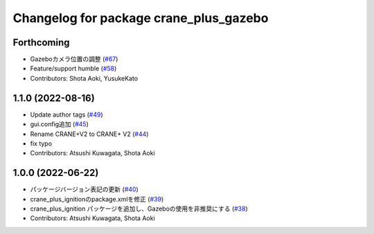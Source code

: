 ^^^^^^^^^^^^^^^^^^^^^^^^^^^^^^^^^^^^^^^
Changelog for package crane_plus_gazebo
^^^^^^^^^^^^^^^^^^^^^^^^^^^^^^^^^^^^^^^

Forthcoming
-----------
* Gazeboカメラ位置の調整 (`#67 <https://github.com/rt-net/crane_plus/issues/67>`_)
* Feature/support humble (`#58 <https://github.com/rt-net/crane_plus/issues/58>`_)
* Contributors: Shota Aoki, YusukeKato

1.1.0 (2022-08-16)
------------------
* Update author tags (`#49 <https://github.com/rt-net/crane_plus/issues/49>`_)
* gui.config追加 (`#45 <https://github.com/rt-net/crane_plus/issues/45>`_)
* Rename CRANE+V2 to CRANE+ V2 (`#44 <https://github.com/rt-net/crane_plus/issues/44>`_)
* fix typo
* Contributors: Atsushi Kuwagata, Shota Aoki

1.0.0 (2022-06-22)
------------------
* パッケージバージョン表記の更新 (`#40 <https://github.com/rt-net/crane_plus/issues/40>`_)
* crane_plus_ignitionのpackage.xmlを修正 (`#39 <https://github.com/rt-net/crane_plus/issues/39>`_)
* crane_plus_ignition パッケージを追加し、Gazeboの使用を非推奨にする (`#38 <https://github.com/rt-net/crane_plus/issues/38>`_)
* Contributors: Atsushi Kuwagata, Shota Aoki
